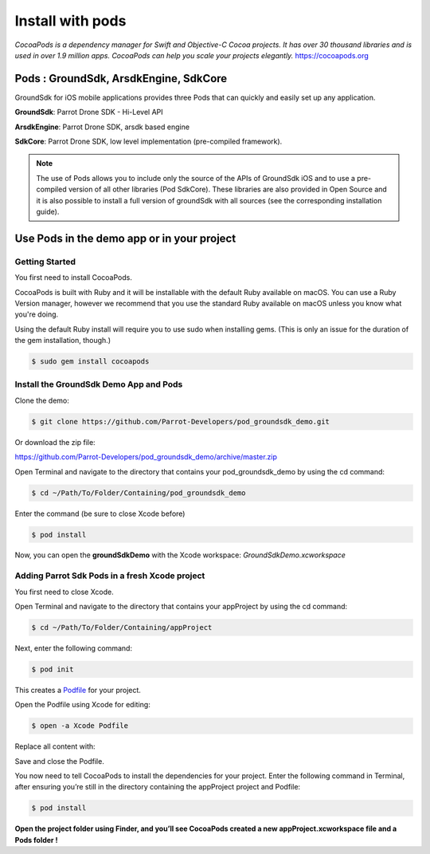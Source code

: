 .. _pod install:

Install with pods
=================

*CocoaPods is a dependency manager for Swift and Objective-C Cocoa
projects. It has over 30 thousand libraries and is used in over 1.9
million apps. CocoaPods can help you scale your projects
elegantly.* https://cocoapods.org

Pods : GroundSdk, ArsdkEngine, SdkCore
--------------------------------------

GroundSdk for iOS mobile applications provides three Pods that can
quickly and easily set up any application.

**GroundSdk**: Parrot Drone SDK - Hi-Level API

**ArsdkEngine**: Parrot Drone SDK, arsdk based engine

**SdkCore**: Parrot Drone SDK, low level implementation (pre-compiled
framework).

.. note:: The use of Pods allows you to include only the source of the APIs
    of GroundSdk iOS and to use a pre-compiled version of all other
    libraries (Pod SdkCore). These libraries are also provided in Open
    Source and it is also possible to install a full version of groundSdk
    with all sources (see the corresponding installation guide).

Use Pods in the demo app or in your project
-------------------------------------------

Getting Started
^^^^^^^^^^^^^^^

You first need to install CocoaPods.

CocoaPods is built with Ruby and it will be installable with the default
Ruby available on macOS. You can use a Ruby Version manager, however we
recommend that you use the standard Ruby available on macOS unless you
know what you're doing.

Using the default Ruby install will require you to use sudo when
installing gems. (This is only an issue for the duration of the gem
installation, though.)

.. code-block:: console

    $ sudo gem install cocoapods

Install the GroundSdk Demo App and Pods
^^^^^^^^^^^^^^^^^^^^^^^^^^^^^^^^^^^^^^^

Clone the demo:

.. code-block:: console

    $ git clone https://github.com/Parrot-Developers/pod_groundsdk_demo.git

Or download the zip file:

https://github.com/Parrot-Developers/pod_groundsdk_demo/archive/master.zip

Open Terminal and navigate to the directory that contains
your pod_groundsdk_demo by using the cd command:

.. code-block:: console

    $ cd ~/Path/To/Folder/Containing/pod_groundsdk_demo

Enter the command (be sure to close Xcode before)

.. code-block:: console

    $ pod install

Now, you can open the **groundSdkDemo** with the Xcode workspace:
*GroundSdkDemo.xcworkspace*

|image0|

Adding Parrot Sdk Pods in a fresh Xcode project
^^^^^^^^^^^^^^^^^^^^^^^^^^^^^^^^^^^^^^^^^^^^^^^

You first need to close Xcode.

Open Terminal and navigate to the directory that contains
your appProject by using the cd command:

.. code-block:: console

    $ cd ~/Path/To/Folder/Containing/appProject

Next, enter the following command:

.. code-block:: console

    $ pod init

This creates
a \ `Podfile <https://guides.cocoapods.org/using/the-podfile.html>`__ for
your project.

Open the Podfile using Xcode for
editing:

.. code-block:: console

    $ open -a Xcode Podfile

Replace all content with:

.. substitution-code-block:: ruby

    platform :ios, '10.0'

    target ' appProject ' do
        use_frameworks!
        pod 'GroundSdk', '~> |version|'
        pod 'ArsdkEngine', '~> |version|'
        pod 'SdkCore', '~> |version|'
    end

Save and close the Podfile.

You now need to tell CocoaPods to install the dependencies for your
project. Enter the following command in Terminal, after ensuring you’re
still in the directory containing the appProject project and Podfile:

.. code-block:: console

    $ pod install

**Open the project folder using Finder, and you’ll see CocoaPods created
a new appProject.xcworkspace file and a Pods folder !**

.. |image0| image:: media/image1.png
   :width: 2.06647in
   :height: 4.43478in
